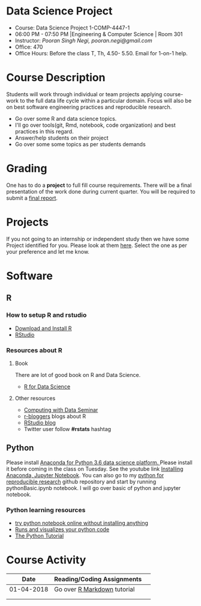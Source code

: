 * Data Science Project
  - Course: Data Science Project 1-COMP-4447-1
  - 06:00 PM - 07:50 PM  |Engineering & Computer Science | Room 301
  - Instructor: /Pooran Singh Negi, pooran.negi@gmail.com/
  - Office: 470
  - Office Hours: Before the class T, Th,  4.50- 5.50. Email for 1-on-1 help.
    
* Course Description
Students will work through  individual or team projects applying course-work
to the full data life cycle within a particular domain. Focus will also be
on best software engineering practices and reproducible research.

- Go over some R  and data science topics.
- I'll go over tools(git, Rmd, notebook, code organization) and best practices in this regard.
- Answer/help students on their project
- Go over some some topics as per students demands

* Grading
One has to do  a *project*  to full fill course requirements.
There will be a final presentation of the work done during current quarter.
You will be required to  submit a [[./final_report.org][final report]].
* Projects
  If you not going to an internship or independent study then we have some Project identified for you.
   Please look at them [[./projects.org][here]].  Select the one as per your preference and let me know.
* Software
** R
*** How to setup R and rstudio
  - [[https://cloud.r-project.org/][Download and Install R]]
  - [[https://www.rstudio.com/products/rstudio/download/][RStudio]]

*** Resources about R

**** Book
   There are lot of good book on R and Data Science.
   - [[http://r4ds.had.co.nz/][R for Data Science]] 
**** Other resources
- [[https://www3.nd.edu/~steve/computing_with_data/][Computing with Data Seminar]] 
- [[http://www.r-bloggers.com/][r-bloggers]] blogs about R
- [[https://blog.rstudio.org/][RStudio blog]] 
- Twitter user follow *#rstats* hashtag
  
** Python
Please install [[https://www.anaconda.com/download/][Anaconda for Python 3.6 data science platform. ]]Please install it before coming in the class on Tuesday.
See the youtube link [[https://www.youtube.com/watch?v=OOFONKvaz0A][Installing Anaconda, Jupyter Notebook]]. 
You can also go to my  [[https://github.com/psnegi/PythonForReproducibleResearch][python for reproducible research]]  github repository and start by running pythonBasic.ipynb notebook.
I will go over basic of python and jupyter notebook.
*** Python learning resources
   - [[https://try.jupyter.org/][try python notebook online without installing anything]]
   - [[http://pythontutor.com/live.html#mode%3Dedit][Runs and visualizes your python code]]
   - [[https://docs.python.org/3/tutorial/index.html][The Python Tutorial]]  
* Course Activity

|       Date | Reading/Coding Assignments  |   |
|------------+-----------------------------+---|
| 01-04-2018 | Go over [[http://rmarkdown.rstudio.com/][R Markdown]] tutorial |   |
|------------+-----------------------------+---|
|            |                             |   |
|            |                             |   |
